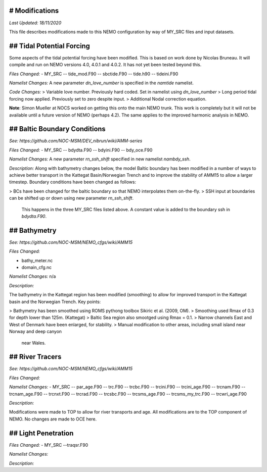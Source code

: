 # Modifications
================
*Last Updated: 18/11/2020*

This file describes modifications made to this NEMO configuration by way of MY_SRC
files and input datasets.

## Tidal Potential Forcing
==========================

Some aspects of the tidal potential forcing have been modified. This is based on work
done by Nicolas Bruneau. It will compile and run on NEMO versions 4.0, 4.0.1 and 4.0.2.
It has not yet been tested beyond this.

*Files Changed:*
- MY_SRC
-- tide_mod.F90
-- sbctide.F90
-- tide.h90
-- tideini.F90

*Namelist Changes:*
A new parameter `dn_love_number` is specified in the `namtide` namelist.

*Code Changes:*
> Variable love number. Previously hard coded. Set in namelist using `dn_love_number`
> Long period tidal forcing now applied. Previously set to zero despite input.
> Additional Nodal correction equation.

**Note**: Simon Mueller at NOCS worked on getting this onto the main NEMO trunk. This work
is completely but it will not be available until a future version of NEMO (perhaps 4.2).
The same applies to the improved harmonic analysis in NEMO.

## Baltic Boundary Conditions
=============================

*See: https://github.com/NOC-MSM/DEV_nibrun/wiki/AMM-series*

*Files Changed:*
- MY_SRC
-- bdydta.F90
-- bdyini.F90
-- bdy_oce.F90

*Namelist Changes:*
A new parameter `rn_ssh_shift` specified in new namelist `nambdy_ssh`.

*Description:*
Along with bathymetry changes below, the model Baltic boundary has been modified in
a number of ways to achieve better transport in the Kattegat Basin/Norwegian Trench and to
improve the stability of AMM15 to allow a larger timestep. Boundary conditions have been
changed as follows:

> BCs have been changed for the baltic boundary so that NEMO interpolates them on-the-fly.
> SSH input at boundaries can be shifted up or down using new parameter `rn_ssh_shift`.
  This happens in the three MY_SRC files listed above. A constant value is added
  to the boundary ssh in `bdydta.F90`.

## Bathymetry
==============

*See: https://github.com/NOC-MSM/NEMO_cfgs/wiki/AMM15*

*Files Changed:*

- bathy_meter.nc
- domain_cfg.nc

*Namelist Changes:* n/a

*Description:*

The bathymetry in the Kattegat region has been modified (smoothing) to allow for improved
transport in the Kattegat basin and the Norwegian Trench. Key points:

> Bathymetry has been smoothed using ROMS pythong toolbox Sikiric et al. (2009, OM). 
> Smoothing used Rmax of 0.3 for depth lower than 125m. (Kattegat)
> Baltic Sea region also smootged using Rmax = 0.1.
> Narrow channels East and West of Denmark have been enlarged, for stability.
> Manual modification to other areas, including small island near Norway and deep canyon
  near Wales.

## River Tracers
================

*See: https://github.com/NOC-MSM/NEMO_cfgs/wiki/AMM15*

*Files Changed:*

*Namelist Changes:* 
- MY_SRC
-- par_age.F90
-- trc.F90
-- trcbc.F90
-- trcini.F90
-- trcini_age.F90
-- trcnam.F90
-- trcnam_age.F90
-- trcnxt.F90
-- trcrad.F90
-- trcsbc.F90
-- trcsms_age.F90
-- trcsms_my_trc.F90
-- trcwri_age.F90

*Description:*

Modifications were made to TOP to allow for river transports and age. All modifications
are to the TOP component of NEMO. No changes are made to OCE here.

## Light Penetration
====================

*Files Changed:*
- MY_SRC
--traqsr.F90

*Namelist Changes:*

*Description:*
